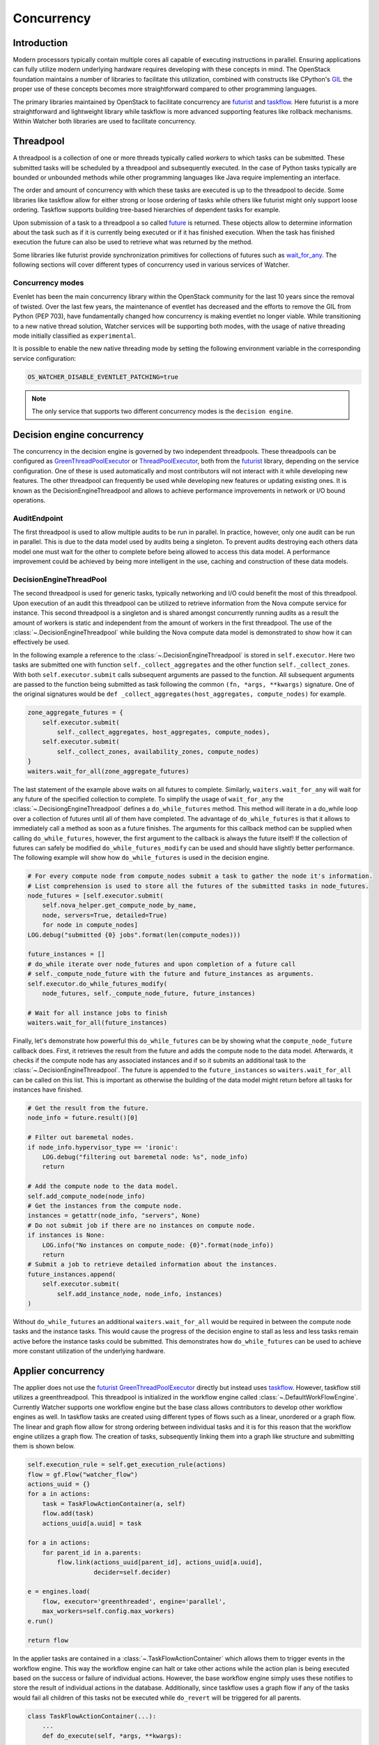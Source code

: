 ===========
Concurrency
===========

Introduction
************

Modern processors typically contain multiple cores all capable of executing
instructions in parallel. Ensuring applications can fully utilize modern
underlying hardware requires developing with these concepts in mind. The
OpenStack foundation maintains a number of libraries to facilitate this
utilization, combined with constructs like CPython's GIL_ the proper use of
these concepts becomes more straightforward compared to other programming
languages.

The primary libraries maintained by OpenStack to facilitate concurrency are
futurist_ and taskflow_. Here futurist is a more straightforward and
lightweight library while taskflow is more advanced supporting features like
rollback mechanisms. Within Watcher both libraries are used to facilitate
concurrency.

.. _GIL: https://wiki.python.org/moin/GlobalInterpreterLock
.. _futurist: https://docs.openstack.org/futurist/latest/
.. _taskflow: https://docs.openstack.org/taskflow/latest/

Threadpool
**********

A threadpool is a collection of one or more threads typically called *workers*
to which tasks can be submitted. These submitted tasks will be scheduled by a
threadpool and subsequently executed. In the case of Python tasks typically are
bounded or unbounded methods while other programming languages like Java
require implementing an interface.

The order and amount of concurrency with which these tasks are executed is up
to the threadpool to decide. Some libraries like taskflow allow for either
strong or loose ordering of tasks while others like futurist might only support
loose ordering. Taskflow supports building tree-based hierarchies of dependent
tasks for example.

Upon submission of a task to a threadpool a so called future_ is returned.
These objects allow to determine information about the task such as if it is
currently being executed or if it has finished execution. When the task has
finished execution the future can also be used to retrieve what was returned by
the method.

Some libraries like futurist provide synchronization primitives for collections
of futures such as wait_for_any_. The following sections will cover different
types of concurrency used in various services of Watcher.

.. _future: https://docs.python.org/3/library/concurrent.futures.html
.. _wait_for_any: https://docs.openstack.org/futurist/latest/reference/index.html#waiters


Concurrency modes
#################

Evenlet has been the main concurrency library within the OpenStack community
for the last 10 years since the removal of twisted. Over the last few years,
the maintenance of eventlet has decreased and the efforts to remove the GIL
from Python (PEP 703), have fundamentally changed how concurrency is making
eventlet no longer viable. While transitioning to a new native thread
solution, Watcher services will be supporting both modes, with the usage of
native threading mode initially classified as ``experimental``.

It is possible to enable the new native threading mode by setting the following
environment variable in the corresponding service configuration:

.. code:: bash

   OS_WATCHER_DISABLE_EVENTLET_PATCHING=true

.. note::

   The only service that supports two different concurrency modes is the
   ``decision engine``.

Decision engine concurrency
***************************

The concurrency in the decision engine is governed by two independent
threadpools. These threadpools can be configured as GreenThreadPoolExecutor_
or ThreadPoolExecutor_, both from the futurist_ library, depending on the
service configuration. One of these is used automatically and most contributors
will not interact with it while developing new features. The other threadpool
can frequently be used while developing new features or updating existing ones.
It is known as the DecisionEngineThreadpool and allows to achieve performance
improvements in network or I/O bound operations.

.. _GreenThreadPoolExecutor: https://docs.openstack.org/futurist/latest/reference/index.html#futurist.GreenThreadPoolExecutor
.. _ThreadPoolExecutor: https://docs.openstack.org/futurist/latest/reference/index.html#futurist.ThreadPoolExecutor

AuditEndpoint
#############

The first threadpool is used to allow multiple audits to be run in parallel.
In practice, however, only one audit can be run in parallel. This is due to
the data model used by audits being a singleton. To prevent audits destroying
each others data model one must wait for the other to complete before being
allowed to access this data model. A performance improvement could be achieved
by being more intelligent in the use, caching and construction of these
data models.

DecisionEngineThreadPool
########################

The second threadpool is used for generic tasks, typically networking and I/O
could benefit the most of this threadpool. Upon execution of an audit this
threadpool can be utilized to retrieve information from the Nova compute
service for instance. This second threadpool is a singleton and is shared
amongst concurrently running audits as a result the amount of workers is static
and independent from the amount of workers in the first threadpool. The use of
the :class:`~.DecisionEngineThreadpool` while building the Nova compute data
model is demonstrated to show how it can effectively be used.

In the following example a reference to the
:class:`~.DecisionEngineThreadpool` is stored in ``self.executor``. Here two
tasks are submitted one with function ``self._collect_aggregates`` and the
other function ``self._collect_zones``. With both ``self.executor.submit``
calls subsequent arguments are passed to the function. All subsequent arguments
are passed to the function being submitted as task following the common
``(fn, *args, **kwargs)`` signature. One of the original signatures would be
``def _collect_aggregates(host_aggregates, compute_nodes)`` for example.

.. code-block:: python

    zone_aggregate_futures = {
        self.executor.submit(
            self._collect_aggregates, host_aggregates, compute_nodes),
        self.executor.submit(
            self._collect_zones, availability_zones, compute_nodes)
    }
    waiters.wait_for_all(zone_aggregate_futures)

The last statement of the example above waits on all futures to complete.
Similarly, ``waiters.wait_for_any`` will wait for any future of the specified
collection to complete. To simplify the usage of ``wait_for_any`` the
:class:`~.DecisiongEngineThreadpool` defines a ``do_while_futures`` method.
This method will iterate in a do_while loop over a collection of futures until
all of them have completed. The advantage of ``do_while_futures`` is that it
allows to immediately call a method as soon as a future finishes. The arguments
for this callback method can be supplied when calling ``do_while_futures``,
however, the first argument to the callback is always the future itself! If
the collection of futures can safely be modified ``do_while_futures_modify``
can be used and should have slightly better performance. The following example
will show how ``do_while_futures`` is used in the decision engine.

.. code-block:: python

    # For every compute node from compute_nodes submit a task to gather the node it's information.
    # List comprehension is used to store all the futures of the submitted tasks in node_futures.
    node_futures = [self.executor.submit(
        self.nova_helper.get_compute_node_by_name,
        node, servers=True, detailed=True)
        for node in compute_nodes]
    LOG.debug("submitted {0} jobs".format(len(compute_nodes)))

    future_instances = []
    # do_while iterate over node_futures and upon completion of a future call
    # self._compute_node_future with the future and future_instances as arguments.
    self.executor.do_while_futures_modify(
        node_futures, self._compute_node_future, future_instances)

    # Wait for all instance jobs to finish
    waiters.wait_for_all(future_instances)

Finally, let's demonstrate how powerful this ``do_while_futures`` can be by
showing what the ``compute_node_future`` callback does. First, it retrieves the
result from the future and adds the compute node to the data model. Afterwards,
it checks if the compute node has any associated instances and if so it submits
an additional task to the :class:`~.DecisionEngineThreadpool`. The future is
appended to the ``future_instances`` so ``waiters.wait_for_all`` can be called
on this list. This is important as otherwise the building of the data model
might return before all tasks for instances have finished.

.. code-block:: python

    # Get the result from the future.
    node_info = future.result()[0]

    # Filter out baremetal nodes.
    if node_info.hypervisor_type == 'ironic':
        LOG.debug("filtering out baremetal node: %s", node_info)
        return

    # Add the compute node to the data model.
    self.add_compute_node(node_info)
    # Get the instances from the compute node.
    instances = getattr(node_info, "servers", None)
    # Do not submit job if there are no instances on compute node.
    if instances is None:
        LOG.info("No instances on compute_node: {0}".format(node_info))
        return
    # Submit a job to retrieve detailed information about the instances.
    future_instances.append(
        self.executor.submit(
            self.add_instance_node, node_info, instances)
    )

Without ``do_while_futures`` an additional ``waiters.wait_for_all`` would be
required in between the compute node tasks and the instance tasks. This would
cause the progress of the decision engine to stall as less and less tasks
remain active before the instance tasks could be submitted. This demonstrates
how ``do_while_futures`` can be used to achieve more constant utilization of
the underlying hardware.

Applier concurrency
*******************

The applier does not use the futurist_ GreenThreadPoolExecutor_ directly but
instead uses taskflow_. However, taskflow still utilizes a greenthreadpool.
This threadpool is initialized in the workflow engine called
:class:`~.DefaultWorkFlowEngine`. Currently Watcher supports one workflow
engine but the base class allows contributors to develop other workflow engines
as well. In taskflow tasks are created using different types of flows such as a
linear, unordered or a graph flow. The linear and graph flow allow for strong
ordering between individual tasks and it is for this reason that the workflow
engine utilizes a graph flow. The creation of tasks, subsequently linking them
into a graph like structure and submitting them is shown below.

.. code-block:: python

    self.execution_rule = self.get_execution_rule(actions)
    flow = gf.Flow("watcher_flow")
    actions_uuid = {}
    for a in actions:
        task = TaskFlowActionContainer(a, self)
        flow.add(task)
        actions_uuid[a.uuid] = task

    for a in actions:
        for parent_id in a.parents:
            flow.link(actions_uuid[parent_id], actions_uuid[a.uuid],
                      decider=self.decider)

    e = engines.load(
        flow, executor='greenthreaded', engine='parallel',
        max_workers=self.config.max_workers)
    e.run()

    return flow

In the applier tasks are contained in a :class:`~.TaskFlowActionContainer`
which allows them to trigger events in the workflow engine. This way the
workflow engine can halt or take other actions while the action plan is being
executed based on the success or failure of individual actions. However, the
base workflow engine simply uses these notifies to store the result of
individual actions in the database. Additionally, since taskflow uses a graph
flow if any of the tasks would fail all children of this tasks not be executed
while ``do_revert`` will be triggered for all parents.

.. code-block:: python

    class TaskFlowActionContainer(...):
        ...
        def do_execute(self, *args, **kwargs):
            ...
            result = self.action.execute()
            if result is True:
                return self.engine.notify(self._db_action,
                                          objects.action.State.SUCCEEDED)
            else:
                self.engine.notify(self._db_action,
                                   objects.action.State.FAILED)

    class BaseWorkFlowEngine(...):
        ...
        def notify(self, action, state):
            db_action = objects.Action.get_by_uuid(self.context, action.uuid,
                                                   eager=True)
            db_action.state = state
            db_action.save()
            return db_action
